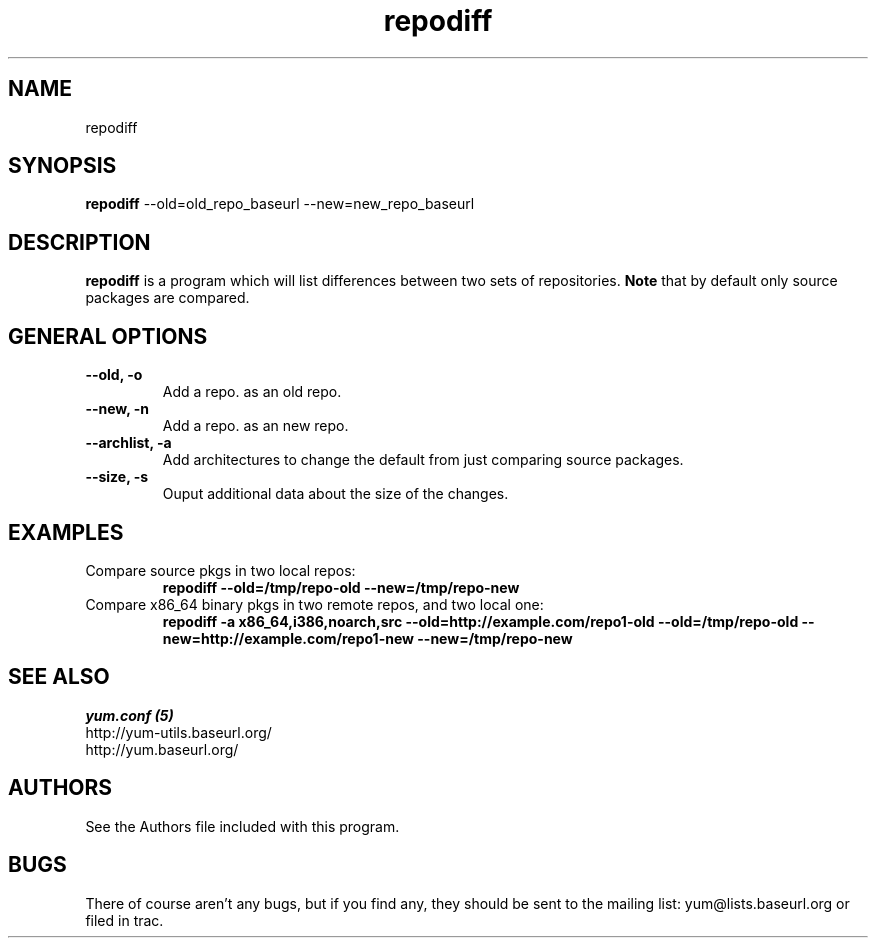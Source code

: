 .\" repodiff
.TH "repodiff" "1" "2008 October 21" "James Antill" ""
.SH "NAME"
repodiff
.SH "SYNOPSIS"
\fBrepodiff\fP --old=old_repo_baseurl --new=new_repo_baseurl
.SH "DESCRIPTION"
.PP 
\fBrepodiff\fP is a program which will list differences between two sets of 
repositories.  \fBNote\fP that by default only source packages are compared.
.PP 
.SH "GENERAL OPTIONS"
.IP "\fB\-\-old, -o\fP"
Add a repo. as an old repo.
.IP "\fB\-\-new, -n\fP"
Add a repo. as an new repo.
.IP "\fB\-\-archlist, -a\fP"
Add architectures to change the default from just comparing source packages.
.IP "\fB\-\-size, -s\fP"
Ouput additional data about the size of the changes.
.SH "EXAMPLES"
.IP "Compare source pkgs in two local repos:"
\fBrepodiff --old=/tmp/repo-old --new=/tmp/repo-new\fP
.IP "Compare x86_64 binary pkgs in two remote repos, and two local one:"
\fBrepodiff -a x86_64,i386,noarch,src --old=http://example.com/repo1-old --old=/tmp/repo-old --new=http://example.com/repo1-new --new=/tmp/repo-new\fP
.PP 

.SH "SEE ALSO"
.nf
.I yum.conf (5)
http://yum-utils.baseurl.org/
http://yum.baseurl.org/
.fi 

.PP 
.SH "AUTHORS"
.nf 
See the Authors file included with this program.
.fi 

.PP 
.SH "BUGS"
There of course aren't any bugs, but if you find any, they should be sent
to the mailing list: yum@lists.baseurl.org or filed in trac.
.fi

